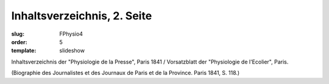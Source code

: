 Inhaltsverzeichnis, 2. Seite
============================

:slug: FPhysio4
:order: 5
:template: slideshow

Inhaltsverzeichnis der "Physiologie de la Presse", Paris 1841 / Vorsatzblatt der "Physiologie de l'Ecolier", Paris.

.. class:: source

  (Biographie des Journalistes et des Journaux de Paris et de la Province. Paris 1841, S. 118.)

